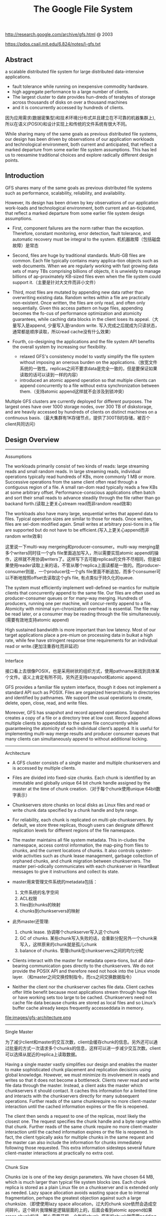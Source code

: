 #+title: The Google File System
http://research.google.com/archive/gfs.html @ 2003

https://pdos.csail.mit.edu/6.824/notes/l-gfs.txt

** Abstract
a scalable distributed file system for large distributed data-intensive applications.
  - fault tolerance while running on inexpensive commodity hardware.
  - high aggregate performance to a large number of clients.
  - The largest cluster to date provides hun-dreds of terabytes of storage across thousands of disks on over a thousand machines
  - and it is concurrently accessed by hundreds of clients.

因为应用需求(数据密集型)和技术环境(分布式并且建立在不可靠的机器集群上), 所以在语义(POSIX)和设计实现上和传统的文件系统有很大不同。

While sharing many of the same goals as previous distributed file systems, our design has been driven by observations of our application workloads and technological environment, both current and anticipated, that reflect a marked departure from some earlier file system assumptions. This has led us to reexamine traditional choices and explore radically different design points.

** Introduction

GFS shares many of the same goals as previous distributed file systems such as performance, scalability, reliability, and availability.

However, its design has been driven by key observations of our application work-loads and technological environment, both current and an-ticipated, that reflect a marked departure from some earlier file system design assumptions.
- First, component failures are the norm rather than the exception. Therefore, constant monitoring, error detection, fault tolerance, and automatic recovery must be integral to the system. 机机器故障（包括磁盘故障）是常态

- Second, files are huge by traditional standards. Multi-GB files are common. Each file typically contains many applica-tion objects such as web documents. When we are regularly working with fast growing data sets of many TBs comprising billions of objects, it is unwieldy to manage billions of ap-proximately KB-sized files even when the file system could support it.（主要是针对大文件而非小文件）

- Third, most files are mutated by appending new data rather than overwriting existing data. Random writes within a file are practically non-existent. Once written, the files are only read, and often only sequentially. Given this access pattern on huge files, appending becomes the fo-cus of performance optimization and atomicity guarantees, while caching data blocks in the client loses its appeal.（大量写入是append, 少量写入是random write. 写入完成之后就成为只读状态，通常都是顺序读取，所以read cache没有什么效果）

- Fourth, co-designing the applications and the file system API benefits the overall system by increasing our flexibility.
  - relaxed GFS's consistency model to vastly simplify the file system without imposing an onerous burden on the applications.（放宽文件系统的一致性。replicas之间不要求data是完全一致的，但是要保证如果读取的话可以读到一样的内容）
  - introduced an atomic append operation so that multiple clients can append concurrently to a file without extra synchronization between them.（支持atomic append这样就不会涉及到锁冲突）

Multiple GFS clusters are currently deployed for different purposes. The largest ones have over 1000 storage nodes, over 300 TB of diskstorage, and are heavily accessed by hundreds of clients on distinct machines on a continuous basis.（最大集群有1K存储节点，提供了300TB的存储，被百个client共同访问）

** Design Overview
----------
Assumptions

The workloads primarily consist of two kinds of reads: large streaming reads and small random reads. In large streaming reads, individual operations typically read hundreds of KBs, more commonly 1 MB or more. Successive operations from the same client often read through a contiguous region of a file. A small ran-dom read typically reads a few KBs at some arbitrary offset. Performance-conscious applications often batch and sort their small reads to advance steadily through the file rather than go backand forth.(读取上更关心stream read而非random read效率)

The workloads also have many large, sequential writes that append data to files. Typical operation sizes are similar to those for reads. Once written, files are sel-dom modified again. Small writes at arbitrary posi-tions in a file are supported but do not have to be efficient.(写入上更关心append而非random write效率)

这里说一下multi-way mergeing和producer-consumer。multi-way merging是多个writers同时往一个gfs file里面追加写入，所以需要实现atomic append的操作，这样就不用协调writers了。这样写下去可能replicas的文件不尽相同，但是如果使用reader读取上来的话，不管从哪个replica上面读都是一致的。而producer-consumer则是，一个producer往一个gfs file里面不断追加，而多个consumer可以不断地按照offset去读取这个gfs file, 有点类似于持久化的queue.

The system must efficiently implement well-defined se-mantics for multiple clients that concurrently append to the same file. Our files are often used as producer-consumer queues or for many-way merging. Hundreds of producers, running one per machine, will concur-rently append to a file. Atomicity with minimal syn-chronization overhead is essential. The file may be read later, or a consumer may be reading through the file simultaneously.(需要有效地支持atomic append)

High sustained bandwidth is more important than low latency. Most of our target applications place a pre-mium on processing data in bulkat a high rate, while few have stringent response time requirements for an individual read or write.(更加注重吞吐而非延迟)

----------
Interface

接口看上去很像POSIX，也是采用树状的组织方式，使用pathname来找到具体某个文件。语义上肯定有所不同，另外还支持snapshot和atomic append.

GFS provides a familiar file system interface, though it does not implement a standard API such as POSIX. Files are organized hierarchically in directories and identified by pathnames. We support the usual operations to create, delete, open, close, read, and write files.

Moreover, GFS has snapshot and record append operations. Snapshot creates a copy of a file or a directory tree at low cost. Record append allows multiple clients to appenddata to the same file concurrently while guaranteeing the atomicity of each individual client’s append. It is useful for implementing multi-way merge results and producer consumer queues that many clients can simultaneously append to without additional locking.

----------
Architecture

- A GFS cluster consists of a single master and multiple chunkservers and is accessed by multiple clients.

- Files are divided into fixed-size chunks. Each chunk is identified by an immutable and globally unique 64 bit chunk handle assigned by the master at the time of chunk creation.（对于每个chunk使用unique 64bit数字表示）

- Chunkservers store chunks on local disks as Linux files and read or write chunk data specified by a chunk handle and byte range.

- For reliability, each chunk is replicated on multi-ple chunkservers. By default, we store three replicas, though users can designate different replication levels for different regions of the file namespace.

- The master maintains all file system metadata. This in-cludes the namespace, access control information, the map-ping from files to chunks, and the current locations of chunks. It also controls system-wide activities such as chunk lease management, garbage collection of orphaned chunks, and chunk migration between chunkservers. The master peri-odically communicates with each chunkserver in HeartBeat messages to give it instructions and collect its state.

- master用来管理文件系统的metadata包括：
  1. 文件系统的名字空间
  2. ACL权限
  3. files到chunks的映射
  4. chunks到chunkservers的映射

- 此外master还管理:
  1. chunk lease. 协调哪个chunkserver写入这个chunk
  2. GC of chunks. 某些chunk写入失败的话，会重新分配另外一个chunk来写入，这样原来的chunk就是孤儿chunk
  3. balance of chunks. 管理chunk在chunkservers之间的均匀分配

- Clients interact with the master for metadata opera-tions, but all data-bearing communication goes directly to the chunkservers. We do not provide the POSIX API and therefore need not hook into the Linux vnode layer. （和master之间交换控制指令，而cs之间交换数据指令）
- Neither the client nor the chunkserver caches file data. Client caches offer little benefit because most applications stream through huge files or have working sets too large to be cached. Chunkservers need not cache file data because chunks are stored as local files and so Linux’s buffer cache already keeps frequently accesseddata in memory.

file:images/gfs-architecture.png

----------
Single Master

为了减少client和master的交互次数，client会缓存chunk的信息。另外还可以通过批量的方式一次请求多个chunks的信息，这样可以进一步减少交互次数。client可以选择从就近的replica上读取数据。

Having a single master vastly simplifies our design and enables the master to make sophisticated chunk placement and replication decisions using global knowledge. However, we must minimize its involvement in reads and writes so that it does not become a bottleneck. Clients never read and write file data through the master. Instead, a client asks the master which chunkservers it should contact. It caches this information for a limited time and interacts with the chunkservers directly for many subsequent operations. Further reads of the same chunkrequire no more client-master interaction until the cached information expires or the file is reopened.

The client then sends a request to one of the replicas, most likely the closest one. The request specifies the chunk handle and a byte range within that chunk. Further reads of the same chunk require no more client-master interaction until the cached information expires or the file is reopened. In fact, the client typically asks for multiple chunks in the same request and the master can also include the information for chunks immediately following those requested. This extra information sidesteps several future client-master interactions at practically no extra cost.

----------
Chunk Size

Chunks ize is one of the key design parameters. We have chosen 64 MB, which is much larger than typical file system blocks izes. Each chunk replica is stored as a plain Linux file on a chunkserver and is extended only as needed. Lazy space allocation avoids wasting space due to internal fragmentation, perhaps the greatest objection against such a large chunksize.（即使使用lazy space allocation，过大的chunk size依然会造成空间碎片。这个碎片我理解是逻辑层面的上的，后面会看到atomic append如果cross chunk的话，那么需要开辟一个新的chunk, 原有的chunk就需要padding. 这空间就算是浪费了）

A large chunk size offers several important advantages.
- First, it reduces clients' need to interact with the master because reads and writes on the same chunk require only one initial request to the master for chunk location informa-tion.（减少和master的交互次数）
- Second, since on a large chunk, a client is more likely to perform many operations on a given chunk, it can reduce network overhead by keeping a persis-tent TCP connection to the chunkserver over an extended period of time. （更大的chunk size意味着更少的chunks, 也就意味着只需要和更少的chunkserver交互，那么保持TCP长连接就就有很大优势）
- Third, it reduces the size of the metadata stored on the master. This allows us to keep the metadata in memory（减少master商店额内存开销）


On the other hand, a large chunk size, even with lazy space allocation, has its disadvantages. A small file consists of a small number of chunks, perhaps just one. The chunkservers storing those chunks may become hot spots if many clients are accessing the same file. In practice, hot spots have not been a major issue because our applications mostly read large multi-chunkfiles sequentially.（更大的chunk size会导致一个文件只存在少量的chunkservers上，那么这个chunkservers可能就会成为读取的hot spots. 但实际上这种情况并不是特别严重，因为大量的读都是scan. 我理解作者的意思是，如果是scan的话那么IO效率可以做到很高）

----------
Metadata

The master stores three major types of metadata:
- the file and chunk namespaces,
- the mapping from files to chunks,
- and the locations of each chunk's replicas

All metadata is kept in the masters memory. The first two types (names-paces and file-to-chunk mapping) are also kept persistent by logging mutations to an operation log stored on the mas-ter's local diskand replicated on remote machines. Using a log allows us to update the master state simply, reliably, and without risking inconsistencies in the event of a master crash. The master does not store chunk location informa-tion persistently. Instead, it asks each chunkserver about its chunks at master startup and whenever a chunkserver joins the cluster. （这是设计的一个特点，master不持久化chunk->server的信息，而是通过chunkserver汇报来完成的。这个设计理由在后面也有说到）

In-Memory Data Strucutres
- Since metadata is stored in memory, master operations are fast. Furthermore, it is easy and efficient for the master to periodically scan through its entire state in the background. This periodic scanning is used to implement chunk garbage collection, re-replication in the presence of chunkserver fail-ures, and chunk migration to balance load and diskspace usage across chunkservers.
- One potential concern for this memory-only approach is that the number of chunks and hence the capacity of the whole system is limited by how much memory the master has. This is not a serious limitation in practice. The mas-ter maintains less than 64 bytes of metadata for each 64 MB chunk. the file namespace data typically requires less then 64 bytes per file because it stores file names compactly us-ing prefix compression.(对于master在内存维护数据结构的话，需要考虑内存占用问题。但是在实际中并不是一个太大的约束。对于64MB chunk而言会保存64字节的meta数据，并且对于一个文件来说使用前缀压缩可以将文件名压缩到64字节以下)

Chunk Locations
- The master does not keep a persistent record of which chunkservers have a replica of a given chunk. It simply polls chunkservers for that information at startup. The master can keep itself up-to-date thereafter because it controls all chunk placement and monitors chunkserver status with reg-ular HeartBeat messages. This eliminated the problem of keeping the master and chunkservers in sync as chunkservers join and leave the cluster, change names, fail, restart, and so on. In a cluster with hundreds of servers, these events happen all too often. (对于chunkserver加入集群,或者是chunkserver改变名字，宕机重启等事情的话，保持master和chunkserver同步是一件非常麻烦的事情，尤其是这些事情经常发生)
- Another way to understand this design decision is to real-ize that a chunkserver has the final word over what chunks it does or does not have on its own disks. There is no point in trying to maintain a consistent view of this information on the master because errors on a chunkserver may cause chunks to vanish spontaneously (e.g., a disk may go bad and be disabled) or an operator may rename a chunkserver.(对于chunkserver而言才是最终决定是否包含chunk的。对于master包含这种一致性view的话没有任何用户，因为对于chunkserver而言的很可能会因为故障导致某些chunk就丢失，或者是op就直接修改chunkserver名字)

Operation Log
- The operation log contains a historical record of critical metadata changes. It is central to GFS. Not only is it the only persistent record of metadata, but it also serves as a logical time line that defines the order of concurrent op-erations. Files and chunks, as well as their versions (see Section 4.5), are all uniquely and eternally identified by the logical times at which they were created.(log记录了对于meta信息关键的修改，一方面可以用来持久化metadata,另外一方面也为并发操作进行排序。file以及chunk分配的version都是按照他们创建的逻辑顺序分配的。）

- Since the operation log is critical, we must store it reli-ably and not make changes visible to clients until metadata changes are made persistent. Otherwise, we effectively lose the whole file system or recent client operations even if the chunks themselves survive. Therefore, we replicate it on multiple remote machines and respond to a client opera-tion only after flushing the corresponding log record to disk both locally and remotely. The master batches several log records together before flushing thereby reducing the impact of flushing and replication on overall system throughput.（master是有active standby的replica的。对master的操作必须两个都写成功了才能返回）

- The master recovers its file system state by replaying the operation log. To minimize startup time, we must keep the log small. The master checkpoints its state whenever the log grows beyond a certain size so that it can recover by loading the latest checkpoint from local disk and replaying only the limited number of log records after that. The checkpoint is in a compact B-tree like form that can be directly mapped into memory and used for namespace lookup without ex-tra parsing. This further speeds up recovery and improves availability. (checkpoint是一个可以快速载入内存的紧凑的B树格式）

- Because building a checkpoint can take a while, the mas-ter's internal state is structured in such a way that a new checkpoint can be created without delaying incoming muta-tions. The master switches to a new log file and creates the new checkpoint in a separate thread. The new checkpoint includes all mutations before the switch. It can be created in a minute or so for a cluster with a few million files. When completed, it is written to diskboth locally and remotely.(checkpoint必须是lock-free的，不然就需要暂停所有的写操作）

----------
Consistency Model

GFS一致性模型下面这样的：
| op                 | Write        | Append                                 |
|--------------------+--------------+----------------------------------------|
| Serial Success     | defined      | defined interspersed with inconsistent |
| Concurrent Success | consistent   | defined interspersed with inconsistent |
| Failure            | Inconsistent | Inconsistent                           |

defined意思应该是，数据写入是一个完整的(integral)（A region is defined after a file data mutation if it is consistent and clients will see what the mutation writes in its entirety）

对于serial write来说，每次写入肯定都是完整的，而对于concurrent write来说的话，因为write data可能会超过一个chunk或者是在某个offset会被overwrite所以不一定是完整写入的。

而对于record append来说，因为大小限制在1/4 max chunksize，并且每次都只是写一个chunk，因此数据写入也必然是完整的。但是通常record append可以由多个client不获取锁而同时往里面写，所以各个副本之间不一定完全相同。

对于Append中出现inconsistent情况(其实也应该归于failure部分)是因为replicas写入失败。某次写入失败没有关系，我们继续从primary chunk的offset开始提交(其他replicas也从这个offset开始提交)。因为首先写的是primary, 所以如果其他replicas没有写成功的话，那么下一次使用primary last offset写就会出现空洞(可以被GFS识别)造成inconsistent. 对于append来说GFS保证至少原子提交一次。reader在上次需要完成两件事情： 1. 跳过哪些空洞  2. 去重. 这样reader不管从哪个replica上读取得到的数据都是一致的。


The state of a file region after a data mutation depends on the type of mutation, whether it succeeds or fails, and whether there are concurrent mutations.
- A file region is consistent if all clients will always see the same data, regardless of which replicas they read from.
- A region is defined after a file data mutation if it is consistent and clients will see what the mutation writes in its entirety.
- When a mutation succeeds without interference from concurrent writers, the affected region is defined (and by implication consistent): all clients will always see what the mutation has written.
- Concurrent successful mutations leave the region undefined but consistent: all clients see the same data, but it may not reflect what any one mutation has written. Typically, it consists of mingled fragments from multiple mutations.
- A failed mutation makes the region in-consistent (hence also undefined): different clients may see different data at different times.

----------
Guarantee by GFS

- File namespace mutations (e.g., file creation) are atomic. They are handled exclusively by the master: namespace locking guarantees atomicity and correctness (Section 4.1); the master's operation log defines a global total order of these operations（名字空间操作是atomic的，这点由master保证）
- Data mutations may be writes or record appends. A write causes data to be written at an application-specified file offset. A record append causes data (the "record") to be appended atomically at least once even in the presence of concurrent mutations, but at an offset of GFS's choosing (Section 3.3). (In contrast, a "regular" append is merely a write at an offset that the client believes to be the current end of file.) （随机写需要提供offset, 而record则不需要offset由primary chunkserver来决定）
- The offset is returned to the client and marks the beginning of a defined region that contains the record. In addition, GFS may insert padding or record duplicates in between. They occupy regions considered to be inconsistent and are typically dwarfed by the amount of user data.
- After a sequence of successful mutations, the mutated file region is guaranteed to be defined and contain the data writ-ten by the last mutation. GFS achieves this by (a) applying mutations to a chunkin the same order on all its replicas (Section 3.1), and (b) using chunkversion numbers to detect any replica that has become stale because it has missed mu-tations while its chunkserver was down (Section 4.5). Stale replicas will never be involved in a mutation or given to clients asking the master for chunk locations. They are garbage collected at the earliest opportunity. (对于一致性的话,GFS是通过所有replicas按照某个顺序进行提交，而对于一些没有成功完成mutation的chunk会变成stale状态。对于变成stale状态的chunk可以通过检查chunkvesrsion来判断。一旦chunk变成stale状态的话，那么就不能够再参与chunk的存储，所有上面的chunk都会被及早GC.)
- GFS identifies failed chunkservers by regular handshakes between master and all chunkservers and detects data corruption by checksumming (Section 5.2). Once a problem surfaces, the data is restored from valid replicas as soon as possible (Section 4.3). A chunk is lost irreversibly only if all its replicas are lost before GFS can react, typically within minutes. Even in this case, it be-comes unavailable, not corrupted: applications receive clear errors rather than corrupt data.(GFS检测chunkserver状态是通过握手，或者是chunkserver向master汇报自己检测checksum情况来发现的)

----------

Implications for Applications

GFS applications can accommodate the relaxed consistency model with a few simple techniques already needed for other purposes: relying on appends rather than overwrites, checkpointing, and writing self-validating, self-identifying records.

** System Interactions
----------
Leases and Mutation Order

这节主要讲GFS是如何来确定mutation order的，必须存在一个primary chunkserver角色来做mutation order定义

The master grants a chunklease to one of the repli-cas, which we call the primary . The primary picks a serial order for all mutations to the chunk. All replicas follow this order when applying mutations. Thus, the global mutation order is defined first by the lease grant order chosen by the master, and within a lease by the serial numbers assigned by the primary.(对于每个chunk replicas会挑选出一个primary,并且分配一个lease.在这段lease时间内，所有这个chunk上的的mutation都会由这个primary来进行定序。)

The lease mechanism is designed to minimize manage-ment overhead at the master. A lease has an initial timeout of 60 seconds.However, as long as the chunkis being mu-tated, the primary can request and typically receive exten-sions from the master indefinitely. These extension requests and grants are piggybacked on the HeartBeat messages reg-ularly exchanged between the master and all chunkserves.The master may sometimes try to revoke a lease before it expires (e.g., when the master wants to disable mutations on a file that is being renamed). Even if the master loses communication with a primary, it can safely grant a new lease to another replica after the old lease expires. (对于primary理论上可以无限地延长自己的lease.对于lease的扩展都是通过hearbeat的piggyback回去的。但是有时候master可能有时候希望可以撤回这个权限，因为可能文件需要被rename.撤回权限可以很简单地通知primary,或者如果没有通知上的话，直接等待超时即可。lease timeout通常设置在60s.所以heartbeat的频率肯定不能够低于60s一次。)

交互过程大致就是（这里我们只是关注写过程）
- client首先询问master要到所有的chunk location.如果这个chunk没有primary的话，那么就分配一个并且指定一个lease
- client将所需要write的data部分push到所有的replicas（至于如何push后面会说）。replicas接受到之后将这个数据放在一个LRU buffer里面，直到确认写入或者是timeout.
- client重新向primary发起通知写入刚才的数据。primary会为每个写入请求分配一个serial number，primary首先按照这个顺序写入，并且将这个顺序传播到secondary上面等待secondary按照这个顺序写入。
- 等待primary以及secondary写完之后，primary通知client OK。如果错误的话，那么会存在inconsistent的状态。

If a write by the application is large or straddles a chunk boundary, GFS client code breaks it down into multiple write operations. They all follow the control flow described above but may be interleaved with and overwritten by concurrent operations from other clients. Therefore, the shared file region may end up containing fragments from different clients, although the replicas will be identical because the individual operations are completed successfully in the same order on all replicas.

file:images/gfs-write-control-and-data-flow.png

----------
Data Flow

While control flows from the client to the primary and then to all secondaries, data is pushed linearly along a carefully picked chain of chunkservers in a pipelined fashion. Our goals are to fully utilize each machine’s network bandwidth, avoid network bottlenecks and high-latency links, and minimize the latency to push through all the data.（各个机器之间data flow是按照pipeline的方式传输的，目的是为了最大化带宽减少延迟）

To fully utilize each machine‘s network bandwidth, the data is pushed linearly along a chain of chunkservers rather than distributed in some other topology (e.g., tree). Thus, each machine’s full outbound bandwidth is used to trans-fer the data as fast as possible rather than divided among multiple recipients.（按照链式方式进行传输而不是按照其他拓扑结构比如树状）

To avoid network bottlenecks and high-latency links (e.g., inter-switch links are often both) as much as possible, each machine forwards the data to the “closest” machine in the network topology that has not received it.  Our network topology is simple enough that “distances” can be accurately estimated from IP addresses.（对于每个机器来说在传输链中只是传输给最近的一个节点，这种模型可以简单地使用IP就可以判断距离）

Finally, we minimize latency by pipelining the data trans-fer over TCP connections. Once a chunkserver receives some data, it starts forwarding immediately. Pipelining is espe-cially helpful to us because we use a switched network with full-duplex links. Sending the data immediately does not reduce the receive rate. （使用TCP进行数据传输，chunkserver一旦接收到就立刻进行转发。因为是全双工模式，所以同时发送和接收数据并不相互影响）

----------
Atomic Record Appends

Record append is a kind of mutation and follows the control flow in Section 3.1 with only a little extra logic at the primary. The client pushes the data to all replicas of the last chunko f the file Then, it sends its request to the primary. The primary checks to see if appending the record to the current chunk would cause the chunk to exceed the maximum size (64 MB). If so, it pads the chunk to the max-imum size, tells secondaries to do the same, and replies to the client indicating that the operation should be retried on the next chunk.  If the record fits within the maximum size, which is the common case, the primary appends the data to its replica, tells the secon- daries to write the data at the exact offset where it has, and finally replies success to the client（在写入的时候，primary会判断append内容是否会超过这个chunk如果没有超过的话，那么直接写到primary当前的offset上面即可，并且也会写到其他secondary同样的offset。如果超过的话，那么会要求client重新选择一个chunk开始写。选择只写一个chunk可以保证原子性，不然会跨越多个chunk造成undefined的状态。）

Record append is restricted to be at most one-fourth of the maximum chunk size to keep worst-case fragmentation at an acceptable level.（所以record在大小上不能超过chunk size. 然后为了控制碎片比例，GFS将record大小限制在1/4 * chunk size上。也就是说最多浪费1/4的空间）

If a record append fails at any replica, the client retries the operation. As a result, replicas of the same chunk may con-tain different data possibly including duplicates of the same record in whole or in part. GFS does not guarantee that all replicas are bytewise identical. It only guarantees that the data is written at least once as an atomic unit.  This prop-erty follows readily from the simple observation that for the operation to report success, the data must have been written at the same offset on all replicas of some chunk. Further-more, after this, all replicas are at least as long as the end of record and therefore any future record will be assigned a higher offset or a different chunk even if a different replica later becomes the primary.（如果record在某个replica上面追加失败的话，那么client会重新发起。重新发起只会写在更高的offset，这样就不会影响到已有的数据，但是会造成其他的replica存在duplicate或者是空洞的情况。但是不管怎么样，我们至少保证record至少写入了一次）

----------
Snapshots

Like AFS, we use standard copy-on-write techniques to implement snapshots. When the master receives a snapshot request, it first revokes any outstanding leases on the chunks in the files it is about to snapshot. This ensures that any subsequent writes to these chunks will require an interaction with the master to find the lease holder. This will give the master an opportunity to create a new copy of the chunk first.（和AFS类似采用COW技术来实现snapshot。master将那些需要进行snapshot的文件的chunk lease全部回收。这样下次client需要写这个chunk的话，那么需要和master交互，而master就可以实现COW了。）

The first time a client wants to write to a chunk C after the snapshot operation, it sends a request to the master to find the current lease holder. The master notices that the reference count for chunk C is greater than one. It defers replying to the client request and instead picks a new chunk handle C’. It then asks each chunkserver that has a current replica of C to create a new chunk called C’.（client如果需要写chunk X的话，因为lease已经被回收了所以必须要和master进行交互。master发现chunk X的refcount>1的话，那么就会生成一份新的chunk X’）

By creating the new chunk on the same chunkservers as the original, we ensure that the data can be copied locally, not over the net- work (our disks are about three times as fast as our 100 Mb Ethernet links). From this point, request handling is no dif-ferent from that for any chunk: the master grants one of the replicas a lease on the new chunk C’ and replies to the client, which can write the chunk normally, not knowing that it has just been created from an existing chunk. （对于生成的X‘，master会注意locality。尽量让之前相同的chunkserver产生新的X‘。这样对X’就有相应的replicas了。为其中一个replica指定为primary返回给client）

** Master Operation
The master executes all namespace operations. In addi-tion, it manages chunk replicas throughout the system: it makes placement decisions, creates new chunks and hence replicas, and coordinates various system-wide activities to keep chunks fully replicated, to balance load across all the chunkservers, and to reclaim unused storage. We now dis-cuss each of these topics.（负责namespace操作以及chunk replicas的管理，包括如何放置chunk，如何创建chunk以及对应的replicas，确保chunk可以fully replicated，对chunk进行load balance，回收没有使用的空间等）

----------
Namespace Management and Locking

Many master operations can take a long time: for exam-ple, a snapshot operation has to revoke chunkserver leases on all chunks covered by the snapshot. We do not want to delay other master operations while they are running. Therefore, we allow multiple operations to be active and use locks over regions of the namespace to ensure proper serialization.（支持多个operations同时发起，并且在名字空间上面使用lock来保证串行操作）

Unlike many traditional file systems, GFS does not have a per-directory data structure that lists all the files in that directory. Nor does it support aliases for the same file or directory (i.e, hard or symbolic links in Unix terms). GFS logically represents its namespace as a lookup table mapping full pathnames to metadata. With prefix compression, this table can be efficiently represented in memory. Each node in the namespace tree (either an absolute file name or an absolute directory name) has an associated read-write lock.（GFS并没有使用类似与Unix文件系统方式，好比directory内容下面有所有的文件名称，也不支持很多Unix文件特性比如alias或者是链接。GFS相反地使用全路径名来进行查找。全路径名可以使用prefix compression来确保可以有效使用内存。对于每一个文件或者是目录上面都会有一个相关的读写锁）

Typically, if it involves /d1/d2/.../dn/leaf, it will acquire read-locks on the directory names /d1, /d1/d2, ..., /d1/d2/.../dn, and either a read lock or a write lock on the full pathname /d1/d2/.../dn/leaf. （对于前面这种路径的话，首先会取得dirname部分的所有读锁，然后根据需要得到这个文件的读锁或者写锁）

File creation does not require a write lock on the parent directory because there is no “directory”, or inode-like, data structure to be protected from modification. The read lock on the name is sufficient to protect the parent directory from deletion.（这里需要注意的就是，因为不是类似于Unix这样的结构，因此对于文件的读写操作其实对于directory不需要加上写锁而至需要读锁，存在读锁的原因就是防止这个directory被删除掉）

Since the namespace can have many nodes, read-write lock objects are allocated lazily and deleted once they are not in use. Also, locks are acquired in a consistent total order to prevent deadlock: they are first ordered by level in the namespace tree and lexicographically within the same level.（因为namespace里面可能会存在很多节点，这些节点都是使用lazy allocation方式分配锁的，并且在不使用之后就会被删除掉。为了防止死锁的问题，如果需要针对多个文件加锁的话，首先按照level排序，而在同一个level里面的话按照字符顺序排序。）

----------
Replica Placement

A GFS cluster is highly distributed at more levels than one. It typically has hundreds of chunkservers spread across many machine racks. These chunkservers in turn may be accessed from hundreds of clients from the same or different racks. Communication between two machines on different racks may cross one or more network switches. Addition-ally, bandwidth into or out of a rack may be less than the aggregate bandwidth of all the machines within the rack.（对于GFS集群的话分布的level肯定会超过1层并且分布在很多的racks上面，而这些chunkserver也会被不同的rack上面的client所访问。对于rack之间来说可能需要经过很多网络交换机，而交换机带宽可能远远小于rack上面机器带宽。因此充分利用locality提高带宽利用率是非常重要的）

The chunk replica placement policy serves two purposes: maximize data reliability and availability, and maximize net-work bandwidth utilization. For both, it is not enough to spread replicas across machines, which only guards against disk or machine failures and fully utilizes each machine’s net-work bandwidth. We must also spread chunk replicas across racks. This ensures that some replicas of a chunk will sur-vive and remain available even if an entire rack is damaged or offline (for example, due to failure of a shared resource like a network switch or power circuit). It also means that traffic, especially reads, for a chunk can exploit the aggre- gate bandwidth of multiple racks. On the other hand, write traffic has to flow through multiple racks, a tradeoff we make willingly.（对于这个问题存在一个折中，就是可用性可靠性，和带宽利用率。我们不仅仅需要让replicas跨机器来防止磁盘或者是机器的failure，并且需要让replicas能够在不同的rack上面这样可以防止整个rack offline情况出现造成可用性问题。让replicas分布在不同的rack上面，可以有效地提高来自不同rack的client read带宽利用率，但是同时write也需要将数据replicated到不同的rack上面。

----------
Creation, Re-replication, Rebalancing

Chunk replicas are created for three reasons: chunk cre-ation, re-replication, and rebalancing.

Creation:
- (1) We want to place new replicas on chunkservers with below-average disk space utilization. Over time this will equalize disk utilization across chunkservers. （考虑各个chunkserver上面的磁盘利用率情况）
- (2) We want to limit the number of “recent” creations on each chunkserver. Although creation itself is cheap, it reliably predicts immi-nent heavy write traffic because chunks are created when de-manded by writes, and in our append-once-read-many work-load they typically become practically read-only once they have been completely written. （考虑不要让一个chunkserver写的次数过于频繁，一方面这样会带来过大压力，另外一方面在read时候也会造成热点）
- (3) As discussed above, we want to spread replicas of a chunk across racks.（考虑需要跨rack）

Re-Replication
- The master re-replicates a chunk as soon as the number of available replicas falls below a user-specified goal. This could happen for various reasons: a chunkserver becomes unavailable, it reports that its replica may be corrupted, one of its disks is disabled because of errors, or the replication goal is increased.
- Each chunkt hat needs to be re-replicated is prioritized based on several factors.
  - One is how far it is from its replication goal. For example, we give higher prior-ity to a chunk that has lost two replicas than to a chunk that has lost only one（丢失了2个replicas优先级肯定高于丢失了一个replica的chunk）
  - In addition, we prefer to first re-replicate chunks for live files as opposed to chunks that belong to re-cently deleted files （优先考虑那些live的文件而不是需要被删除的文件，因为删除文件仅仅是使用标记删除的方式，超过多少天之后的文件才会彻底删除，因此在彻底删除之前还是需要进行replication）
  - Finally, to minimize the impact of failures on running applications, we boost the priority of any chunk that is blocking client progress.（为了减少失败带来的影响，优先选择那些当前阻塞了client的chunk。通常client会存在一定的超时时间，如果能够让client尽快地访问到chunk，那么失败几率会更低）

Rebalance
- Finally, the master rebalances replicas periodically: it ex-amines the current replica distribution and moves replicas for better disk space and load balancing. Also through this process, the master gradually fills up a new chunkserver rather than instantly swamps it with new chunks and the heavy write traffic that comes with them.（对于rebalance来说的话，会通过chunk的移动来达到cluster更好的磁盘利用率以及负载均衡。对于master来说也是逐渐地进行迁移而不是一次性地大规模将所有的chunks都进行迁移，因为这样会带来过大的流量负载）
- The placement criteria for the new replica are similar to those discussed above. In addition, the master must also choose which ex-isting replica to remove. In general, it prefers to remove those on chunkservers with below-average free space so as to equalize disk space usage.（对于选择destination来说的话和creation原则相同。master在选择那些需要move的replica，通常是选择那些free space比率相对较低的机器，这样可以平衡磁盘使用情况）

----------
Garbage Collection

After a file is deleted, GFS does not immediately reclaim the available physical storage. It does so only lazily during regular garbage collection at both the file and chunk levels.

When a file is deleted by the application, the master logs the deletion immediately just like other changes. However instead of reclaiming resources immediately, the file is just renamed to a hidden name that includes the deletion times-tamp. During the master’s regular scan of the file system namespace, it removes any such hidden files if they have ex-isted for more than three days (the interval is configurable) (在内部记录日志但是并不是立即删除而是做rename。这个rename操作仅仅作用在namespace上面。rename之后的文件名信息包含timestamp，这样可以用来定期回收）

Until then, the file can still be read under the new, special name and can be undeleted by renaming it back to normal. When the hidden file is removed from the namespace, its in-memory metadata is erased. This effectively severs its links to all its chunks.（在没有完全删除前的话，还可以直接将起rename回来进行都写。如果一旦从namespace里面删除之后，那就再也没有办法访问了。虽然chunks还在但是和chunks的连接关系就丢失是了，这些chunks成为orphanded chunks，在接下来的时候会被GC回收）

In a similar regular scan of the chunk namespace, the master identifies orphaned chunks (i.e., those not reachable from any file) and erases the metadata for those chunks. In a HeartBeat message regularly exchanged with the master, each chunkserver reports a subset of the chunks it has, and the master replies with the identity of all chunks that are no longer present in the master’s metadata. The chunkserver is free to delete its replicas of such chunks.（对于具体删除chunk而言的话，如果文件从metadata里面删除的话，那么chunk就变成孤儿chunk。在heartbeat信息中，chunkserver会告诉master自己哪些chunk。master会回复哪些chunk是orphaned的，这样就可以直接删除掉）

The garbage collection approach to storage reclamation offers several advantages over eager deletion.（GC相对于与eager deletion来说有下面这些好处）：
- First, it is simple and reliable in a large-scale distributed system where component failures are common. Chunk creation may suc-ceed on some chunkservers but not others, leaving replicas that the master does not know exist. Replica deletion mes-sages may be lost, and the master has to remember to resend them across failures, both its own and the chunkserver’s.（对于分布式系统来说需要考虑容错问题。对于creation来说可能会造成一些chunk碎片，同样在delete时候也可能因为消息丢失造成chunk碎片，对于master来说很难保证其一致性，而GC是解决这个问题的一个好办法）
- Second, it merges storage reclamation into the regular background activities of the master, such as the regular scans of names-paces and handshakes with chunkservers. Thus, it is done in batches and the cost is amortized. Moreover, it is done only when the master is relatively free. The master can re-spond more promptly to client requests that demand timely attention. （GC能够将空间回收这件事情merge起来作为后台任务运行。能够通过batch方式完成并且将代价平摊下来提高效率。另外就是这个后台活动可以当master相对空闲的时候触发）
- Third, the delay in reclaiming storage provides a safety net against accidental, irreversible deletion.（防止一些误操作）

In our experience, the main disadvantage is that the delay sometimes hinders user effort to fine tune usage when stor-age is tight. Applications that repeatedly create and delete temporary files may not be able to reuse the storage right away. We address these issues by expediting storage recla-mation if a deleted file is explicitly deleted again. We also allow users to apply different replication and reclamation policies to different parts of the namespace.（主要缺点就是当磁盘空间比较紧缺的时候，这种延迟会阻碍用户进行调整。如果应用程序频繁地创建和删除文件的话，并不能够立刻重用空间。解决这个问题的方法就是在API允许指定强制删除，同时为了简化可以为不同的namespace指定默认的删除策略）

----------
Stale Replica Detection

Chunk replicas may become stale if a chunkserver fails and misses mutations to the chunk while it is down. For each chunk, the master maintains a chunk version number to distinguish between up-to-date and stale replicas.（如果在对某个chunk进行修改时候，这个chunkserver down的话，那么这个chuk就变成stale状态。master通过对于每个chunk赋予一个chunk version number来区分OK状态以及stale状态）。

Whenever the master grants a new lease on a chunk, it increases the chunk version number and informs the up-to-date replicas. The master and these replicas all record the new version number in their persistent state. This occurs before any client is notified and therefore before it can start writing to the chunk. （在master准备grant一个lease的时候，会增加这个chunk的version number并且通知到所有的replicas上面，所有的replicas都会记录这个chunk version number，这个工作在client被通知之前完成） 这个过程我理解应该是先去inform replicas，成功之后在修改master的chunk version number. 这样就可能会出现，replica上的chunk version number比master高的情况。

If another replica is currently unavail-able, its chunk version number will not be advanced. The master will detect that this chunkserver has a stale replica when the chunkserver restarts and reports its set of chunks and their associated version numbers. If the master sees a version number greater than the one in its records, the master assumes that it failed when granting the lease and so takes the higher version to be up-to-date.（如果某个replica是不可用的话，那么其对应的chunk version number也就没有改变，自然<master所持有的chunk version number，这样在汇报chunk的时候会可以发现stale chunk。至于什么时候master可能会看到更高的chunk version number呢，就是上面说的情况）

The master removes stale replicas in its regular garbage collection. Before that, it effectively considers a stale replica not to exist at all when it replies to client requests for chunk information. As another safeguard, the master includes the chunk version number when it informs clients which chunkserver holds a lease on a chunk or when it instructs a chunkserver to read the chunk from another chunkserver in a cloning operation. The client or the chunkserver verifies the version number when it performs the operation so that it is always accessing up-to-date data.（master通过GC来回收stale chunk。master在返回client数据之前，是假设stale data不存在的。也就是说，client可能会拿到比较低的chunk version number，client(以及chunkserver)在和chunkserver交互的时候需要带上这个version number, 检查者两者是否匹配，确保读取到的是最新的数据）

** Fault Tolerance And Diagnosis
----------
High Availability

Among hundreds of servers in a GFS cluster, some are bound to be unavailable at any given time. We keep the overall system highly available with two simple yet effective strategies: fast recovery and replication.

Fast Recovery:
- Both the master and the chunkserver are designed to re-store their state and start in seconds no matter how they terminated. In fact, we do not distinguish between normal and abnormal termination; servers are routinely shut down just by killing the process. （没有区分正常退出和异常推出，master和chunkserver能够在秒级恢复状态）
- Clients and other servers experi-ence a minor hiccup as they time out on their outstanding requests, reconnect to the restarted server, and retry. （而对于client来说仅仅有一个很短停顿，超时之后重新连接服务器即可）

Chunk Replication
- As discussed earlier, each chunk is replicated on multiple chunkservers on different racks. Users can specify different replication levels for different parts of the file namespace. The default is three. The master clones existing replicas as needed to keep each chunk fully replicated as chunkservers go offline or detect corrupted replicas through checksum ver-ification (see Section 5.2). （每个chunk都会在不同的rack的chunkserver上面进行副本。用户也可以指定不同名字空间的副本个数。master也会通过clone现有的chunk来保证所有的chunk副本数目足够，防止某个chunkserver挂掉或者是校验和错误）
- Although replication has served us well, we are exploring other forms of cross-server redun-dancy such as parity or erasure codes for our increasing read-only storage requirements. （也在考虑使用一些其他的冗余方式来提高只读存储的需求）

Master Replication
- The master state is replicated for reliability. Its operation log and checkpoints are replicated on multiple machines.  If its machine or disk fails, monitoring infrastructure outside GFS starts a new master process elsewhere with the replicated operation log. Clients use only the canonical name of the master (e.g. gfs-test), which is a DNS alias that can be changed if the master is relocated to another machine （master的状态做副本主要是为了解决可靠性问题。log以及checkpoint都会备份到很多台机器上面。如果master挂掉或者是磁盘故障的话，那么监控系统就会启动另外一台master进程并且使用log恢复。客户端都是使用DNS来进行master的域名解析的）
- Moreover, “shadow” masters provide read-only access to the file system even when the primary master is down. They are shadows, not mirrors, in that they may lag the primary slightly, typically fractions of a second. （对于shadow master仅仅是提供读操作，not mirror，因为checkpoint以及log都会延迟一段时间）
- They enhance read availability for files that are not being actively mutated or applications that do not mind getting slightly stale results. In fact, since file content is read from chunkservers, appli-cations do not observe stale file content. What could be stale within short windows is file metadata, like directory contents or access control information.（使用这种方法适合提供那些不需要修改的文件读可用性，同时应用程序不太介意访问到stale结果。实际上，因为所有的file content都是来自与chunkserver，所以应用程序会访问到stale file content，而会访问到stale metadata，因为这个并没有及时更新）
- It depends on the primary master only for replica location updates resulting from the primary’s decisions to create and delete replicas.（对于shadow master工作过程和master相同，启动之后都会和所有的chunkserver交换信息。但是只能够有primary master来负责更新replica位置比如创建和删除replicas）

----------
Data Integrity

Each chunkserver uses checksumming to detect corruption of stored data. We can recover from corruption using other chunk replicas, but it would be impractical to detect corruption by comparing replicas across chunkservers. Moreover, divergent replicas may be legal: the semantics of GFS mutations, in particular atomic record append as discussed earlier, does not guar-antee identical replicas. Therefore, each chunkserver must independently verify the integrity of its own copy by maintaining checksums.（chunk必须确保自己的数据是完整的，所以checksum是必须的）

A chunk is broken up into 64 KB blocks. Each has a corre-sponding 32 bit checksum. Like other metadata, checksums are kept in memory and stored persistently with logging, separate from user data.（每个chunk都会存被切换成为64KB的block，计算成为32bit的校验和。和其他meta信息一样，checksum保存在memory中并且会随着一起logging,但是和用户数据分开） 这个checksum是保存在chunkserver机器上的，包括内存和磁盘，而在master上面是不会保存的。如果chunk size是64KB的话，那那么checksum就需要占用32KB. 可以在chunk头部维护一个32KB的block，维护在内存里面

If a block does not match the recorded checksum, the chunkserver returns an error to the requestor and reports the mismatch to the master. In response, the requestor will read from other replicas, while the master will clone the chunk from another replica. After a valid new replica is in place, the master instructs the chunkserver that reported the mismatch to delete its replica.（如果在读取的时候发现checksum没有匹配的话，那么就会通知master。而master就会从其他replicas进行clone，完成之后通知chunkserver删除掉不匹配的chunk）

Checksumming has little effect on read performance for several reasons. Since most of our reads span at least a few blocks, we need to read and checksum only a relatively small amount of extra data for verification. Moreover, checksum lookups and comparison on the chunkserver are done without any I/O, and checksum calculation can often be overlapped with I/Os.

Checksum computation is heavily optimized for writes that append to the end of a chunk (as opposed to writes that overwrite existing data) because they are dominant in our workloads. We just incrementally update the check- sum for the last partial checksum block, and compute new checksums for any brand new checksum blocks filled by the append. Even if the last partial checksum block is already corrupted and we fail to detect it now, the new checksum value will not match the stored data, and the corruption will be detected as usual when the block is next read.

In contrast, if a write overwrites an existing range of the chunk, we must read and verify the first and last blocks of the range being overwritten, then perform the write, and finally compute and record the new checksums. If we do not verify the first and last blocks before overwriting them partially, the new checksums may hide corruption that exists in the regions not being overwritten.

During idle periods, chunkservers can scan and verify the contents of inactive chunks. This allows us to detect corrup- tion in chunks that are rarely read. Once the corruption is detected, the master can create a new uncorrupted replica and delete the corrupted replica. This prevents an inactive but corrupted chunk replica from fooling the master into thinking that it has enough valid replicas of a chunk.（在空闲时间内的话，checkserver也会进行所有的chunk的扫描以及校验，一旦发现错误的话那么就会通知master，这样就可以避免一个inactive但是已经损坏的chunk没有汇报给master，而master还要努力维护其副本数）

----------
Diagnostic Tools

With-out logs, it is hard to understand transient, non-repeatable interactions between machines.（没有logs的话，就很难理解那些各个机器之间短暂，不可重复的交互）

GFS servers generate di-agnostic logs that record many significant events (such as chunkservers going up and down) and all RPC requests and replies. These diagnostic logs can be freely deleted without affecting the correctness of the system. However, we try to keep these logs around as far as space permits.（log里面包括很多重要事情比如chunkserver的上下线，所有的RPC交互）

The RPC logs include the exact requests and responses sent on the wire, except for the file data being read or writ-ten. By matching requests with replies and collating RPC records on different machines, we can reconstruct the en-tire interaction history to diagnose a problem. The logs also serve as traces for load testing and performance analysis.（RPC里面几乎包含了所有的字段除去数据字段，通过匹配这些RPC交互记录可以重新构建整个交互过程来进行分析，同时可以用于负载测试以及性能分析）

The performance impact of logging is minimal (and far outweighed by the benefits) because these logs are written sequentially and asynchronously. The most recent events are also kept in memory and available for continuous online monitoring.（对于log开销非常小，因为写log都是顺序并且是异步的。大部分最近事件都是保存在内存，非常容易持续监控）

** Measurements
** Experiences

Many of our disks claimed to the Linux driver that they supported a range of IDE protocol versions but in fact re-sponded reliably only to the more recent ones. but in fact re-sponded reliably only to the more recent ones. This would corrupt data silently due to problems in the kernel. This problem motivated our use of checksums to detect data cor-ruption, while concurrently we modified the kernel to handle these protocol mismatches（大部分的磁盘声称支持各种IDE协议但是却对老协议的支持不好。这样会因为kernel造成数据损坏。一方通过checksum及时发现，另外一方面修改磁盘驱动）

Earlier we had some problems with Linux 2.2 kernels due to the cost of fsync(). Its cost is proportional to the size of the file rather than the size of the modified portion. This was a problem for our large operation logs especially before we implemented checkpointing. We worked around this for a time by using synchronous writes and eventually migrated to Linux 2.4.（对于2.2的内核来说fsync开销和文件大小是比例的，这个对于在实现checkpoint之前来说，logs是非常大的所以开销也非常大，当时通过同步写来绕过去的。升级到2.4 kernel就没有这个问题了）

Another Linux problem was a single reader-writer lock which any thread in an address space must hold when it pages in from disk (reader lock) or modifies the address space in an mmap() call (writer lock). （对于任何address从我disk pagein或者是通过mmap来修改内容的话，都会存在一个读写锁。） We saw transient timeouts in our system under light load and looked hard for resource bottlenecks or sporadic hardware failures.（对于当时来说我们观察到在轻负载的情况下面，主线程存在超时问题然后认为是资源瓶颈或者是间歇性的硬件错误。） Even-tually, we found that this single lock blocked the primary network thread from mapping new data into memory while the disk threads were paging in previously mapped data. Since we are mainly limited by the network interface rather than by memory copy bandwidth, we worked around this by replacing mmap() with pread() at the cost of an extra copy.（网络线程在mmap上来这个数据而另外一个磁盘线程也在page in造成超时。因为系统主要瓶颈是在网络带宽而非内存占用，所以使用pread代替mmap增加一次copy）

** Related Work
** Conclusions
** Q&A
>>>>> gfs所有的副本是否都一样？

不是。但是gfs保证，如果写成功的话（write/append），那么写的部分在各个副本上面内容是相同的。

----------
#+BEGIN_EXAMPLE
What was new about this in 2003? How did they get an SOSP paper accepted?
 Not the basic ideas of distribution, sharding, fault-tolerance.
  Huge scale.
  Used in industry, real-world experience.
  Successful use of weak consistency.
  Successful use of single master.


What are the steps when C wants to do a "record append"?
  paper's Figure 2
  1. C asks M about file's last chunk
  2. if M sees chunk has no primary (or lease expired):
     2a. if no chunkservers w/ latest version #, error
     2b. pick primary P and secondaries from those w/ latest version #
     2c. increment version #, write to log on disk
     2d. tell P and secondaries who they are, and new version #
     2e. replicas write new version # to disk
  3. M tells C the primary and secondaries
  4. C sends data to all (just temporary...), waits
  5. C tells P to append
  6. P checks that lease hasn't expired, and chunk has space
  7. P picks an offset (at end of chunk)
  8. P writes chunk file (a Linux file)
  9. P tells each secondary the offset, tells to append to chunk file
  10. P waits for all secondaries to reply, or timeout
      secondary can reply "error" e.g. out of disk space
  11. P tells C "ok" or "error"
  12. C retries from start if error
#+END_EXAMPLE
